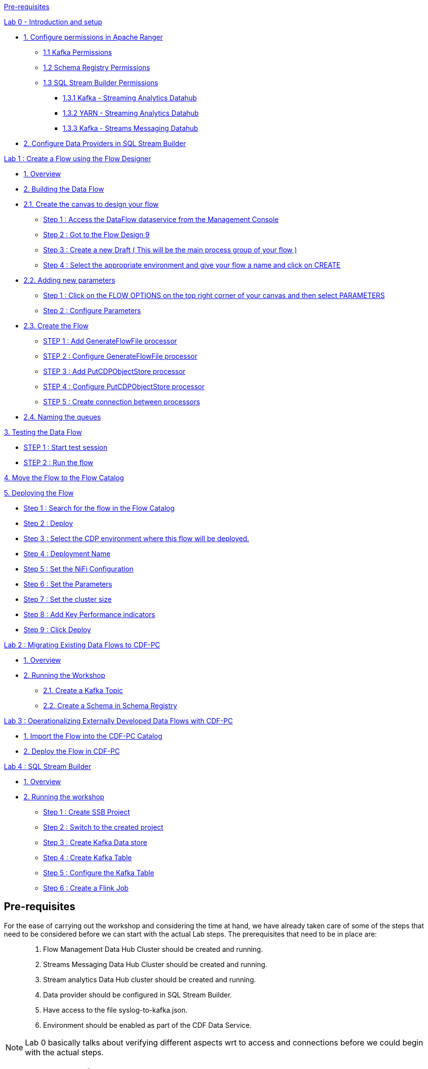 link:#pre-requisites[Pre-requisites]

link:++#lab-0---introduction-and-setup++[Lab 0 - Introduction and setup]

* link:#verify-access-to-the-workshop-environment[1. Configure permissions in Apache Ranger ]
    ** link:#kafka-permissions[1.1 Kafka Permissions ]
    ** link:#schema-registry-permissions[1.2 Schema Registry Permissions ]
    ** link:#_heading=h.2jxsxqh[1.3 SQL Stream Builder Permissions]
        *** link:#_heading=h.z337ya[1.3.1 Kafka - Streaming Analytics Datahub]
        *** link:#_heading=h.3j2qqm3[1.3.2 YARN - Streaming Analytics Datahub ]
        *** link:#_heading=h.1y810tw[1.3.3 Kafka - Streams Messaging Datahub ]
* link:#verify-the-data-providers-in-sql-stream-builder[2. Configure Data Providers in SQL Stream Builder]

link:#lab-1-create-a-flow-using-the-flow-designer[Lab 1 : Create a Flow using the Flow Designer]

* link:#overview[1. Overview]

* link:#building-the-data-flow[2. Building the Data Flow ]

* link:#create-the-canvas-to-design-your-flow[2.1. Create the canvas to design your flow ]

** link:#step-1-access-the-dataflow-dataservice-from-the-management-console[Step 1 : Access the DataFlow dataservice from the Management Console]

** link:#step-2-got-to-the-flow-design[Step 2 : Got to the Flow Design 9]

** link:#step-3-create-a-new-draft-this-will-be-the-main-process-group-of-your-flow[Step 3 : Create a new Draft ( This will be the main process group of your flow )]

** link:#step-4-select-the-appropriate-environment-as-part-of-the-workspace-and-give-your-flow-a-name-and-click-on-create[Step 4 : Select the appropriate environment and give your flow a name and click on CREATE ]

* link:#adding-new-parameters[2.2. Adding new parameters ]

** link:#step-1-click-on-the-flow-options-on-the-top-right-corner-of-your-canvas-and-then-select-parameters[Step 1 : Click on the FLOW OPTIONS on the top right corner of your canvas and then select PARAMETERS]

** link:#step-2-configure-parameters[Step 2 : Configure Parameters]

* link:#create-the-flow[2.3. Create the Flow]

** link:#step-1-add-generateflowfile-processor[STEP 1 : Add GenerateFlowFile processor]

** link:#step-2-configure-generateflowfile-processor[STEP 2 : Configure GenerateFlowFile processor]

** link:#step-3-add-putcdpobjectstore-processor[STEP 3 : Add PutCDPObjectStore processor]

** link:#step-4-configure-putcdpobjectstore-processor[STEP 4 : Configure PutCDPObjectStore processor]

** link:#section-13[STEP 5 : Create connection between processors]

* link:#naming-the-queues[2.4. Naming the queues]

link:#testing-the-data-flow[3. Testing the Data Flow ]

** link:#step-1-start-test-session[STEP 1 : Start test session]

** link:#step-2-run-the-flow[STEP 2 : Run the flow ]

link:#move-the-flow-to-the-flow-catalog[4. Move the Flow to the Flow Catalog ]

link:#deploying-the-flow[5. Deploying the Flow]

** link:#step-1-search-for-the-flow-in-the-flow-catalog[Step 1 : Search for the flow in the Flow Catalog]

** link:#step-2-deploy[Step 2 : Deploy]

** link:#step-3-select-the-cdp-environment-where-this-flow-will-be-deployed.[Step 3 : Select the CDP environment where this flow will be deployed.]

** link:#step-4-deployment-name[Step 4 : Deployment Name ]

** link:#step-5-set-the-nifi-configuration[Step 5 : Set the NiFi Configuration ]

** link:#step-6-set-the-parameters[Step 6 : Set the Parameters ]

** link:#step-7-set-the-cluster-size[Step 7 : Set the cluster size ]

** link:#step-8-add-key-performance-indicators[Step 8 : Add Key Performance indicators ]

** link:#step-9-click-deploy[Step 9 : Click Deploy]

link:#lab-2-migrating-existing-data-flows-to-cdf-pc[Lab 2 : Migrating Existing Data Flows to CDF-PC]

* link:#overview-1[1. Overview]

* link:#running-the-workshop[2. Running the Workshop]

** link:#create-a-kafka-topic[2.1. Create a Kafka Topic]

** link:#create-a-schema-in-schema-registry[2.2. Create a Schema in Schema Registry]


link:#lab-3-operationalizing-externally-developed-data-flows-with-cdf-pc[Lab 3 : Operationalizing Externally Developed Data Flows with CDF-PC]

* link:#import-the-flow-into-the-cdf-pc-catalog[1. Import the Flow into the CDF-PC Catalog]

* link:#deploy-the-flow-in-cdf-pc[2. Deploy the Flow in CDF-PC]


link:#lab-4-sql-stream-builder[Lab 4 : SQL Stream Builder]

* link:#overview-2[1. Overview]

* link:#running-the-workshop-1[2. Running the workshop]

** link:#step-1-create-ssb-project[Step 1 : Create SSB Project]

** link:#step-2-switch-to-the-created-project[Step 2 : Switch to the created project]

** link:#step-3-create-kafka-data-store[Step 3 : Create Kafka Data store ]

** link:#step-4-create-kafka-table[Step 4 : Create Kafka Table ]

** link:#step-5-configure-the-kafka-table[Step 5 : Configure the Kafka Table ]

** link:#step-6-create-a-flink-job[Step 6 : Create a Flink Job ]


== *Pre-requisites*

For the ease of carrying out the workshop and considering the time at hand, we have already taken care of some of the steps that need to be considered before we can start with the actual Lab steps. The prerequisites that need to be in place are:

[arabic]
____
. {blank}
+
Flow Management Data Hub Cluster should be created and running.

. {blank}
+

Streams Messaging Data Hub Cluster should be created and running.

. {blank}
+

Stream analytics Data Hub cluster should be created and running.

. {blank}
+

Data provider should be configured in SQL Stream Builder.

. {blank}
+

Have access to the file syslog-to-kafka.json.

. {blank}
+

Environment should be enabled as part of the CDF Data Service.
____

[NOTE]
Lab 0 basically talks about verifying different aspects wrt to access and connections before we could begin with the actual steps.


== *Lab 0 - Introduction and setup*

=== 1. Verify access to the workshop environment

____
* The *INSTRUCTOR* will share the Workshop link and the credentials before the start of the workshop
____
____
* Open the shared link and login with the credentials assigned to you. <Will be shared by the instructor at the start>
____

++++
<p align="center">
  <img width="460" height="300" src="extracted-media/media/image88.png">
</p>
++++

____

* You should land on the CDP Console as shown below.
____

++++
<p align="center">
  <img width="460" height="300" src="extracted-media/media/image101.png">
</p>
++++

=== *2. Verify permissions in Apache Ranger*

[NOTE]
THESE STEPS HAVE ALREADY BEEN DONE FOR YOU, THIS SECTION WILL WALK YOU THROUGH HOW PERMISSIONS/POLICIES ARE MANAGED IN RANGER. PLEASE DO NOT CHANGE ANYTHING


==== *2.1 Accessing Apache Ranger*

* Step 1 : Click on Management Console


++++
<p align="center">
  <img width="460" height="300" src="extracted-media/media/image34.png">
</p>
++++

* Step 2 : Click on Environments on the left tab

++++
<p align="center">
  <img width="460" height="300" src="extracted-media/media/image53.png">
</p>
++++

* Step 3 : Select the environment that is shared by the instructor and click on the *Ranger* quick link to access the Ranger UI

++++
<p align="center">
  <img width="700" height="600" src="extracted-media/media/image67.png">
</p>
++++
image:[extracted-media/media/image67,width=624,height=186]

image:extracted-media/media/image103.png[extracted-media/media/image103,width=569,height=295]

==== *2.2 Kafka Permissions*

[arabic]
. {blank}
+
____
In Ranger, select the Kafka repository that’s associated with the stream messaging datahub.image:extracted-media/media/image102.png[extracted-media/media/image102,width=509,height=221]
____
. {blank}
+
____
Verify if the user group(*workshop-users*) who will be performing the workshop is present in both *all-consumergroup* and *all-topic.*
____

____
image:extracted-media/media/image83.png[extracted-media/media/image83,width=580,height=177]
____

* {blank}
+
____
all-consumergroup
____

____
image:extracted-media/media/image55.png[extracted-media/media/image55,width=624,height=238]
____

* {blank}
+
____
all-topic
____

____
image:extracted-media/media/image100.png[extracted-media/media/image100,width=624,height=296]
____

==== 

==== *2.3 Schema Registry Permissions*

[arabic]
. {blank}
+
____
In Ranger, select the Schema Registry repository that’s associated with the stream messaging datahub.
____

____
image:extracted-media/media/image32.png[extracted-media/media/image32,width=472,height=226]
____

[arabic, start=2]
. {blank}
+
____
Verify if the user group(*workshop-users*) who will be performing the workshop is present in the Policy : *all - schema-group, schema-metadata, schema-branch, schema-version.*
____

____
image:extracted-media/media/image26.png[extracted-media/media/image26,width=624,height=217]

image:extracted-media/media/image93.png[extracted-media/media/image93,width=453,height=353]

image:extracted-media/media/image56.png[extracted-media/media/image56,width=624,height=109]
____

=== *3. Verify the Data Providers in SQL Stream Builder*

[arabic]
. {blank}
+
____
Open the Streaming SQL Console from the Streaming Analytics datahub
____

image:extracted-media/media/image69.png[extracted-media/media/image69,width=519,height=236]

[arabic, start=2]
. {blank}
+
____
Click on SWITCH under the shown ssb project
____

image:extracted-media/media/image80.png[extracted-media/media/image80,width=624,height=298]

[arabic, start=3]
. {blank}
+
____
Unlock your KEYTAB to be able to execute queries. Click on “Unlock your keytab”
____

image:extracted-media/media/image84.png[extracted-media/media/image84,width=503,height=321]

[arabic, start=4]
. {blank}
+
____
Enter your workload username and password(Shared by instructor)
____

____
Example:

Username : wuserXY (Replace XY with you userID)

Password : Wuser@2021
____

Click on Unlock KeyTab

image:extracted-media/media/image31.png[extracted-media/media/image31,width=458,height=297]

You will get a success message

image:extracted-media/media/image21.png[extracted-media/media/image21,width=441,height=138]

[arabic, start=5]
. {blank}
+
____
The *_Kafka Data Sources_* should have an entry which points to the default brokers(This information can be obtained from the Brokers tab in Streams Messaging Manager.) which point to an internal Kafka cluster deployed as part of the streaming analytics datahub.
____

____
_[This has already been added to save time]_
____

image:extracted-media/media/image75.png[extracted-media/media/image75,width=733,height=333]

==  +

== 

== *Lab 1 : Create a Flow using the Flow Designer*

____________________________________________________________________________

=== *1. Overview*

Creating a data flow for CDF-PC is the same process as creating any data flow within Nifi with 3 very important steps:

* {blank}
+
____
The data flow that would be used for CDF-PC must be self contained within a process group
____
* {blank}
+
____
Data flows for CDF-PC must use parameters for any property on a processor that is modifiable, e.g. user names, Kafka topics, etc.
____
* {blank}
+
____
All queues need to have meaningful names (inplace of Success, Fail, and Retry). These names will be used to define Key Performance Indicators in CDF-PC.
____

The following is a step by step guide in building a data flow for use within CDF-PC.

=== 

=== *2. Building the Data Flow*

==== *2.1. Create the canvas to design your flow*

===== *Step 1 :* Access the DataFlow dataservice from the Management Console

image:extracted-media/media/image99.png[extracted-media/media/image99,width=508,height=290]

===== Step 2 : Got to the Flow Design

image:extracted-media/media/image79.png[extracted-media/media/image79,width=178,height=338]

===== 

===== 

===== *Step 3 : Create a new Draft* ( This will be the main process group of your flow )

image:extracted-media/media/image68.png[extracted-media/media/image68,width=624,height=82]

===== *Step 4 : Select the appropriate environment as part of the workspace* and give your flow a name and click on CREATE

Workspace Name : _The name of the environment will be shared by the INSTRUCTOR_

Draft Name : \{user_id}_datadump_flow

_Example : wuserXY_datadump_flow_

image:extracted-media/media/image71.png[extracted-media/media/image71,width=514,height=307]

On successful creation of the Draft, you should now be redirected to the canvas on which you can design your flow

image:extracted-media/media/image89.png[extracted-media/media/image89,width=624,height=408]

==== 2.2. Adding new parameters

===== Step 1 : Click on the *FLOW OPTIONS* on the top right corner of your canvas and then select *PARAMETERS*

image:extracted-media/media/image87.png[extracted-media/media/image87,width=624,height=290]

===== 

===== Step 2 : Configure Parameters

The next step is to configure what is called a parameter. These parameters are reused within the flow multiple times and will also be configurable at the time of deployment. Click on *ADD PARAMETER* to add non sensitive values, for any sensitive parameter please select *ADD SENSITIVE PARAMETER.*

image:extracted-media/media/image82.png[extracted-media/media/image82,width=624,height=286]

We need to add the following parameters.

* {blank}
+
____
HDFS Directory
____
** {blank}
+
____
Name : HDFS Directory
____
** {blank}
+
____
Value : LabData or TestDir
____

image:extracted-media/media/image90.png[extracted-media/media/image90,width=314,height=302]

* {blank}
+
____
CDP Workload User
____
** {blank}
+
____
Name : CDP Workload User
____
** {blank}
+
____
Value : <The username assigned to you>
____
*** {blank}
+
____
EXAMPLE : wuser01
____

image:extracted-media/media/image95.png[extracted-media/media/image95,width=330,height=310]

* {blank}
+
____
CDP Workload User Password - [ Sensitive Field ]
____
** {blank}
+
____
Name : CDP Workload User Password
____
** {blank}
+
____
Value : <YOUR LOGIN PASSWORD>
____
*** {blank}
+
____
EXAMPLE : Wuser@2021
____

image:extracted-media/media/image85.png[extracted-media/media/image85,width=227,height=260]image:extracted-media/media/image78.png[extracted-media/media/image78,width=298,height=281]

image:extracted-media/media/image20.png[extracted-media/media/image20,width=624,height=85]

Click *APPLY CHANGES*

Now that we have created these parameters, we can easily search and reuse them within our dataflow. This is especially useful for *CDP Workload User* and *CDP Workload User Password*.

NOTE:

To search for existing parameters:

[arabic]
. {blank}
+
____
Open a processor's configuration and proceed to the properties tab.
____
. {blank}
+
____
Enter: *#\{*
____
. {blank}
+
____
Hit ‘control+spacebar’
____

This will bring up a list of existing parameters that are not tagged as sensitive:

==== 

==== *2.3. Create the Flow*

Let’s go back to the canvas to start designing our flow.This flow will contain 2 Processors:

* {blank}
+
____
*GenerateFlowFile* - Generates random data
____
* {blank}
+
____
*PutCDPObjectStore* - Loads data into HDFS(S3)
____
* {blank}
+
____
Our final flow will look something like this
____

image:extracted-media/media/image46.png[extracted-media/media/image46,width=302,height=400]

===== STEP 1 : Add *GenerateFlowFile* processor 

Pull the Processor onto the canvas and select *GenerateFlowFile* Processor and click on *ADD.*

image:extracted-media/media/image17.png[extracted-media/media/image17,width=392,height=262]

image:extracted-media/media/image6.png[extracted-media/media/image6,width=384,height=291]

===== STEP 2 : Configure *GenerateFlowFile* processor 

The GenerateFlowFile Processor will now be on your canvas and you can configure it in the following way by right clicking and selecting *Configuration*.

image:extracted-media/media/image15.png[extracted-media/media/image15,width=458,height=413]

Configure the processor in the following way

* {blank}
+
____
*Processor Name* : DataGenerator
____
* {blank}
+
____
*Scheduling Strategy* : Timer Driven
____
* {blank}
+
____
*Run Duration :* 0 ms
____
* {blank}
+
____
*Run Schedule* : 30 sec
____
* {blank}
+
____
*Execution* : All Nodes
____
* {blank}
+
____
*Properties*
____
** {blank}
+
____
*Custom Text*
____

[width="100%",cols="100%",options="header",]
|===
a|
<26>1 2021-09-21T21:32:43.967Z host1.example.com application4 3064 ID42 [exampleSDID@873 iut="4" eventSource="application" eventId="58"] application4 has

stopped unexpectedly

|===

_This represents a syslog out in RFC5424 format. Subsequent portions of this workshop will leverage this same syslog format._

image:extracted-media/media/image5.png[extracted-media/media/image5,width=314,height=494]image:extracted-media/media/image11.png[extracted-media/media/image11,width=300,height=249]

Click on *APPLY.*

===== STEP 3 : Add *PutCDPObjectStore* processor 

Pull the Processor onto the canvas and select *PutCDPObjectStore* Processor and click on *ADD.*

image:extracted-media/media/image18.png[extracted-media/media/image18,width=476,height=355]

===== STEP 4 : Configure *PutCDPObjectStore* processor 

The PutCDPObjectStore Processor needs to be configured as follows:

*Processor Name :* Move2S3

*Scheduling Strategy :* Timer Driven

*Run Duration :* 0 ms

*Run Schedule :* 0 sec

*Execution :* All Nodes

*Properties*

*Directory :* #\{HDFS Directory}

*CDP Username :* #\{CDP Workload User}

*CDP Password :* #\{CDP Workload User Password}

*Settings - Auto Terminate Relationships:* Check the Success box

===== image:extracted-media/media/image74.png[extracted-media/media/image74,width=372,height=565]image:extracted-media/media/image59.png[extracted-media/media/image59,width=403,height=586]

===== STEP 5 : Create connection between processors

Connect the two processors by dragging the arrow from *DataGenerator* processor to the *Move2S3* processor and select on *SUCCESS* relation and click *ADD*

image:extracted-media/media/image14.png[extracted-media/media/image14,width=357,height=409]image:extracted-media/media/image9.png[extracted-media/media/image9,width=462,height=266]

Your flow will now look something like this

image:extracted-media/media/image7.png[extracted-media/media/image7,width=366,height=659]

The Move2S3 processor does not know what to do in case of a failure, let’s add a retry queue to it. This can be done by dragging the arrow on the processor outwards then back to itself.

image:extracted-media/media/image12.png[extracted-media/media/image12,width=452,height=440]

image:extracted-media/media/image2.png[extracted-media/media/image2,width=542,height=347]

==== 

==== *2.4. Naming the queues*

Providing unique names to all queues is very important as they are used to define Key Performance Indicators upon which CDF-PC will auto-scale.

To name a queue, double-click the queue and give it a unique name. A best practice here is to start the existing queue name (i.e. success, failure, retry, etc…) and add the source and destination processor information.

For example, the success queue between GenerateFlowFile and PutCDPObjectStore is named *success_GenerateToCDP.* The failure queue for PutCDPObjectStore is named *failure_PutCDPObjectStore*.

image:extracted-media/media/image1.png[extracted-media/media/image1,width=451,height=206]

image:extracted-media/media/image10.png[extracted-media/media/image10,width=382,height=253]

=== 

=== *3. Testing the Data Flow*

==== STEP 1 : Start test session

To test your flow we need to first start the test session

Click on *FLOW OPTIONS* and then select *START* on TEST SESSION

image:extracted-media/media/image16.png[extracted-media/media/image16,width=624,height=358]

In the next window, click START SESSION

image:extracted-media/media/image4.png[extracted-media/media/image4,width=371,height=449]

The activation should take about a couple of minutes. While this happens you will see this at the top right corner of your screen

image:extracted-media/media/image8.png[extracted-media/media/image8,width=503,height=102]

Once the Test Session is ready you will see the following message on the top right corner of your screen.

image:extracted-media/media/image25.png[extracted-media/media/image25,width=517,height=112]

==== 

==== STEP 2 : Run the flow

Right click on the empty part of the canvas and select START.

image:extracted-media/media/image28.png[extracted-media/media/image28,width=517,height=489]

Both the processors should now be in the START state.

image:extracted-media/media/image44.png[extracted-media/media/image44,width=443,height=424]

You will now see files coming into the folder which was specified as the Directory on the S3 bucket which is the Base data store for this environment.

image:extracted-media/media/image35.png[extracted-media/media/image35,width=357,height=231]image:extracted-media/media/image43.png[extracted-media/media/image43,width=577,height=285]

==== STEP 3 : Delete test parameter before publishing

In the Move2S3 processor configuration delete the *_cdp.configuration.resources_* property

image:extracted-media/media/image40.png[extracted-media/media/image40,width=624,height=181]

*Click on APPLY*

image:extracted-media/media/image37.png[extracted-media/media/image37,width=313,height=556]

=== *4. Move the Flow to the Flow Catalog*

After the flow has been created and tested we can now PUBLISH the flow to the Flow Catalog

==== 

==== STEP 1 : Click on FLOW OPTION on the top right corner of your screen and click on PUBLISH

image:extracted-media/media/image70.png[extracted-media/media/image70,width=624,height=209]

==== STEP 2 : Give your flow a name and click on *PUBLISH*

Flow Name : \{user_id}_datadump_flow

image:extracted-media/media/image47.png[extracted-media/media/image47,width=467,height=366]

The flow will now be visible on the FLOW CATALOG and is ready to be deployed

image:extracted-media/media/image42.png[extracted-media/media/image42,width=464,height=417]

=== 

=== 

=== 

=== 

=== 

=== 5. Deploying the Flow

==== Step 1 : Search for the flow in the Flow Catalog

image:extracted-media/media/image27.png[extracted-media/media/image27,width=390,height=277]

____
Click on the Flow, you should see the following:
____

image:extracted-media/media/image23.png[extracted-media/media/image23,width=624,height=302]

==== Step 2 : Deploy

____
Click on *Version 1*, you should see a *Deploy* Option appear shortly. Then click on *Deploy*.

image:extracted-media/media/image30.png[extracted-media/media/image30,width=364,height=235]
____

==== Step 3 : Select the CDP environment where this flow will be deployed.

NOTE: THE NAME OF THE ENVIRONMENT WILL BE SHARED BY THE INSTRUCTOR

image:extracted-media/media/image33.png[extracted-media/media/image33,width=450,height=428]

==== Step 4 : Deployment Name

____
Give the deployment a unique name( \{user_id}_flow_prod), then click Next.

Example : wuser01_flow_prod
____

image:extracted-media/media/image22.png[extracted-media/media/image22,width=416,height=252]

Click NEXT

==== Step 5 : Set the NiFi Configuration

We can let everything be the default here and click NEXT

image:extracted-media/media/image24.png[extracted-media/media/image24,width=362,height=432]

==== 

==== Step 6 : Set the Parameters

Set the Username, Password and the Directory name and click NEXT

CDP Workload User: wuserXY

CDP Workload User Password: Wusser@2021

HDFS Directory: dirFlowCatalogDataDump

image:extracted-media/media/image36.png[extracted-media/media/image36,width=251,height=295]

==== Step 7 : Set the cluster size

Select the Extra Small size and click NEXT

image:extracted-media/media/image39.png[extracted-media/media/image39,width=368,height=438]

==== Step 8 : Add Key Performance indicators

Set up KPIs to track specific performance metrics of a deployed flow.

image:extracted-media/media/image29.png[extracted-media/media/image29,width=624,height=209]

image:extracted-media/media/image41.png[extracted-media/media/image41,width=332,height=368]

image:extracted-media/media/image19.png[extracted-media/media/image19,width=433,height=477]

Click Add and then Click Next

image:extracted-media/media/image38.png[extracted-media/media/image38,width=392,height=457]

==== 

==== Step 9 : Click Deploy

image:extracted-media/media/image62.png[extracted-media/media/image62,width=547,height=512]

image:extracted-media/media/image63.png[extracted-media/media/image63,width=624,height=297]

== 

== Lab 2 : Migrating Existing Data Flows to CDF-PC

=== 1. Overview

The purpose of this workshop is to demonstrate how existing NiFi flows can be migrated to the Data Flow Experience. This workshop will leverage an existing NiFi flow template that has been designed with the best practices for CDF-PC flow deployment.

The existing NiFi Flow will perform the following actions:

[arabic]
. {blank}
+
____
Generate random syslogs in 5424 Format
____
. {blank}
+
____
convert the incoming data to a JSON using record writers
____
. {blank}
+
____
Apply a SQL filter to the JSON records
____
. {blank}
+
____
Send the transformed syslog messages to Kafka
____

Note that a parameter context has already been defined in the flow and the queues have been uniquely named.

=== 2. Running the Workshop

==== 2.1. Create a Kafka Topic

[arabic]
. {blank}
+
____
Login to Streams Messaging Manager by clicking the appropriate hyperlink in the Streams Messaging Datahub
____

image:extracted-media/media/image64.png[extracted-media/media/image64,width=463,height=71]

[arabic, start=2]
. {blank}
+
____
Click on Topics in the right tab
____
. {blank}
+
____
Click on Add New
____
. {blank}
+
____
Create a Topic with the following parameters then click Save:
____

* {blank}
+
____
*Name*: <username>-syslog
____
* {blank}
+
____
*Partitions*: 1
____
* {blank}
+
____
*Availability*: Moderate
____
* {blank}
+
____
*Cleanup Policy*: Delete
____

image:extracted-media/media/image76.png[extracted-media/media/image76,width=401,height=375]

____
*Note*: The Flow will not work if you set the Cleanup Policy to anything other than *Delete*. This is because we are not specifying keys when writing to Kafka.
____

==== 2.2. Create a Schema in Schema Registry

[arabic]
. {blank}
+
____
Login to Schema Registry by clicking the appropriate hyperlink in the Streams Messaging Datahub.
____

image:extracted-media/media/image73.png[extracted-media/media/image73,width=433,height=66]

[arabic, start=2]
. {blank}
+
____
Click on the + button on the top right to create a new schema.
____
. {blank}
+
____
Create a new schema with the following information:
____

* {blank}
+
____
*Name*: <username>-syslog
____
* {blank}
+
____
*Description*: syslog schema for dataflow workshop
____
* {blank}
+
____
*Type*: Avro schema provider
____
* {blank}
+
____
*Schema Group*: Kafka
____
* {blank}
+
____
*Compatibility*: Backward
____
* {blank}
+
____
*Evolve*: True
____
* {blank}
+
____
*Schema* Text:
____

[width="100%",cols="100%",options="header",]
|===
a|
\{

"name": "syslog",

"type": "record",

"namespace": "com.cloudera",

"fields": [

\{

"name": "priority",

"type": "int"

},

\{

"name": "severity",

"type": "int"

},

\{

"name": "facility",

"type": "int"

},

\{

"name": "version",

"type": "int"

},

\{

"name": "timestamp",

"type": "long"

},

\{

"name": "hostname",

"type": "string"

},

\{

"name": "body",

"type": "string"

},

\{

"name": "appName",

"type": "string"

},

\{

"name": "procid",

"type": "string"

},

\{

"name": "messageid",

"type": "string"

},

\{

"name": "structuredData",

"type": \{

"name": "structuredData",

"type": "record",

"fields": [

\{

"name": "SDID",

"type": \{

"name": "SDID",

"type": "record",

"fields": [

\{

"name": "eventId",

"type": "string"

},

\{

"name": "eventSource",

"type": "string"

},

\{

"name": "iut",

"type": "string"

}

]

}

}

]

}

}

]

}

|===

____
*Note*: The name of the Kafka Topic and the Schema Name must be the same.
____

== Lab 3 : Operationalizing Externally Developed Data Flows with CDF-PC

=== 1. Import the Flow into the CDF-PC Catalog

[arabic, start=4]
. {blank}
+
____
Open the CDF-PC data service and click on Catalog in the left tab.
____

____
image:extracted-media/media/image77.png[extracted-media/media/image77,width=161,height=176]
____

[arabic, start=5]
. {blank}
+
____
Select Import Flow Definition on the Top Right
____

____
image:extracted-media/media/image81.png[extracted-media/media/image81,width=191,height=37]
____

[arabic, start=6]
. {blank}
+
____
Add the following information:
____

* {blank}
+
____
*Flow Name:* syslog-to-kafka
____
* {blank}
+
____
*Flow Description:*
____

[width="100%",cols="100%",options="header",]
|===
|Reads Syslog in RFC 5424 format, applies a SQL filter, transforms the data into JSON records, and publishes to Kafka
|===

* {blank}
+
____
*NiFi Flow Configuration:* syslog-to-kafka.json (upload the Flow Definition)
____
* {blank}
+
____
*Version Comments:* Initial Version
____

image:extracted-media/media/image72.png[extracted-media/media/image72,width=242,height=248]

=== 2. Deploy the Flow in CDF-PC

[arabic]
. {blank}
+
____
Search for the flow in the Flow Catalog
____

image:extracted-media/media/image65.png[extracted-media/media/image65,width=550,height=103]

[arabic, start=2]
. {blank}
+
____
Click on the Flow, you should see the following:
____

image:extracted-media/media/image58.png[extracted-media/media/image58,width=346,height=225]

[arabic, start=3]
. {blank}
+
____
Click on *Version 1*, you should see a *Deploy* Option appear shortly. Then click on *Deploy*.
____

____
image:extracted-media/media/image30.png[extracted-media/media/image30,width=364,height=235]
____

[arabic, start=4]
. {blank}
+
____
Select the CDP environment where this flow will be deployed.
____

image:extracted-media/media/image52.png[extracted-media/media/image52,width=366,height=268]

[arabic, start=5]
. {blank}
+
____
Give the deployment a unique name, then click Next.
____

image:extracted-media/media/image50.png[extracted-media/media/image50,width=450,height=85]

[arabic, start=6]
. {blank}
+
____
Add the Flow Parameters. These should be the same values that were used to successfully run the flow earlier in the Nif DataHub.
____

* {blank}
+
____
*CDP Workload User* - The workload username for the current user
____
* {blank}
+
____
*CDP Workload Password* - The workload password for the current user
____
* {blank}
+
____
*Kafka Broker Endpoint* - A comma separated list of Kafka Brokers.
____
* {blank}
+
____
*Kafka Destination Topic -* syslog
____
* {blank}
+
____
_*Kafka Producer ID* - nifi_dfx_p1_
____
* {blank}
+
____
*Schema Name* - syslog
____
* {blank}
+
____
*Schema Registry Hostname* - The hostname of the master server in the Kafka Datahub. Do NOT use the URL hostname for schema registry, that one is for Knox.
____
* {blank}
+
____
*Filter Rule -* SELECT * FROM FLOWFILE
____

*Note:* The only difference between the parameter entries in CDF-PC as compared

to NiFi Datahub is the Kafka Producer ID

[arabic, start=7]
. {blank}
+
____
On the next page, define the Sizing and Scaling as follows
____

* {blank}
+
____
*Size:* Extra Small
____
* {blank}
+
____
*Enable Auto Scaling:* True
____
* {blank}
+
____
*Min Nodes:* 1
____
* {blank}
+
____
*Max Nodes:* 3
____

____
image:extracted-media/media/image57.png[extracted-media/media/image57,width=404,height=284]
____

[arabic, start=8]
. {blank}
+
____
Click Next, Skip the KPI page and Review your deployment. Then Click Deploy.
____

image:extracted-media/media/image54.png[extracted-media/media/image54,width=420,height=510]

[arabic, start=9]
. {blank}
+
____
Proceed to the CDF-PC Dashboard and wait for your flow to deploy to complete. A Green Check Mark will appear once complete.
____

image:extracted-media/media/image60.png[extracted-media/media/image60,width=624,height=40]

[arabic, start=10]
. {blank}
+
____
Click into your deployment and then Click *Manage Deployment* to view metrics.
____

== 

== Lab 4 : SQL Stream Builder

=== 1. Overview

The purpose of this workshop is to demonstrate streaming analytic capabilities using SQL Stream Builder. We will leverage the NiFi Flow deployed in CDF-PC from the previous workshop and demonstrate how to query live data and subsequently sink it to another location. The SQL query will leverage the existing syslog schema in Schema Registry.

=== 2. Running the workshop

==== Step 1 : Create SSB Project

____
Open the SQL Stream Builder Interface and Click on New Project
____

Name your project with your username as the prefix and click on CREATE.

*Example : wuser01_ssb_project*

image:extracted-media/media/image66.png[extracted-media/media/image66,width=460,height=422]

==== Step 2 : Switch to the created project

image:extracted-media/media/image61.png[extracted-media/media/image61,width=624,height=57]

==== Step 3 : Create Kafka Data store

image:extracted-media/media/image45.png[extracted-media/media/image45,width=624,height=226]

image:extracted-media/media/image49.png[extracted-media/media/image49,width=341,height=319]

image:extracted-media/media/image51.png[extracted-media/media/image51,width=360,height=337]

Validate the source by clicking on *Validate* and then click on *Create.*

image:extracted-media/media/image48.png[extracted-media/media/image48,width=450,height=152]

==== Step 4 : Create Kafka Table

image:extracted-media/media/image86.png[extracted-media/media/image86,width=463,height=484]

==== Step 5 : Configure the Kafka Table

* {blank}
+
____
*Table Name:* syslog
____
* {blank}
+
____
*Kafka Cluster:* CDP Kafka
____
* {blank}
+
____
*Topic Name:* syslog
____
* {blank}
+
____
*Data Format:* JSON
____
* {blank}
+
____
*Schema:* _Copy the syslog schema from Schema Registry_
____
* {blank}
+
____
*Event Time Tab* - Deselect Use Kafka Timestamps
____
* {blank}
+
____
*Event Time Tab - Input Timestamp Column:* timestamp
____

image:extracted-media/media/image94.png[extracted-media/media/image94,width=624,height=284]

*Note:* At this point you can also discuss the detect schema functionality.

____
Click Create

image:extracted-media/media/image97.png[extracted-media/media/image97,width=376,height=275]
____

==== Step 6 : Create a Flink Job

image:extracted-media/media/image92.png[extracted-media/media/image92,width=431,height=294]

Give a job name and click CREATE

image:extracted-media/media/image98.png[extracted-media/media/image98,width=413,height=162]

image:extracted-media/media/image96.png[extracted-media/media/image96,width=542,height=118]

____
Add the following SQL Statement in the Editor
____

[width="100%",cols="100%",options="header",]
|===
|SELECT * FROM syslog WHERE severity <=3
|===

____
Run the Streaming SQL Job by clicking Execute. Also, ensure your syslog-to-kafka flow is running in CDF-PC.

image:extracted-media/media/image13.png[extracted-media/media/image13,width=624,height=242]
____

You should see syslog messages with severity levels <=3

image:extracted-media/media/image3.png[extracted-media/media/image3,width=624,height=129]
